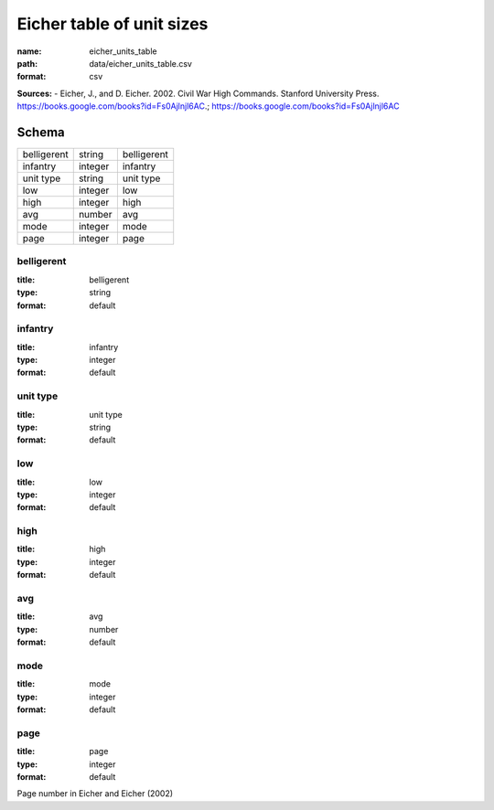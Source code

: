 ##########################
Eicher table of unit sizes
##########################

:name: eicher_units_table
:path: data/eicher_units_table.csv
:format: csv



**Sources:**
- Eicher, J., and D. Eicher. 2002. Civil War High Commands. Stanford University Press. https://books.google.com/books?id=Fs0Ajlnjl6AC.; https://books.google.com/books?id=Fs0Ajlnjl6AC


Schema
======



===========  =======  ===========
belligerent  string   belligerent
infantry     integer  infantry
unit type    string   unit type
low          integer  low
high         integer  high
avg          number   avg
mode         integer  mode
page         integer  page
===========  =======  ===========

belligerent
-----------

:title: belligerent
:type: string
:format: default





       
infantry
--------

:title: infantry
:type: integer
:format: default





       
unit type
---------

:title: unit type
:type: string
:format: default





       
low
---

:title: low
:type: integer
:format: default





       
high
----

:title: high
:type: integer
:format: default





       
avg
---

:title: avg
:type: number
:format: default





       
mode
----

:title: mode
:type: integer
:format: default





       
page
----

:title: page
:type: integer
:format: default


Page number in Eicher and Eicher (2002)


       


